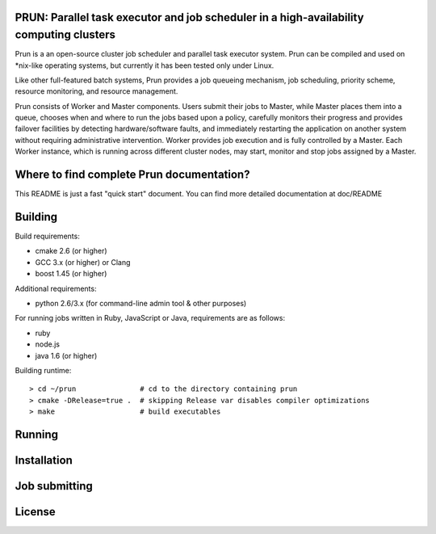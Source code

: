 PRUN: Parallel task executor and job scheduler in a high-availability computing clusters
----------------------------------------------------------------------------------------

Prun is a an open-source cluster job scheduler and parallel task executor system.
Prun can be compiled and used on *nix-like operating systems, but currently
it has been tested only under Linux.

Like other full-featured batch systems, Prun provides a job queueing mechanism,
job scheduling, priority scheme, resource monitoring, and resource management.

Prun consists of Worker and Master components. Users submit their jobs to Master,
while Master places them into a queue, chooses when and where to run the jobs
based upon a policy, carefully monitors their progress and provides failover
facilities by detecting hardware/software faults, and immediately restarting the
application on another system without requiring administrative intervention.
Worker provides job execution and is fully controlled by a Master. Each Worker
instance, which is running across different cluster nodes, may start, monitor
and stop jobs assigned by a Master.

Where to find complete Prun documentation?
-------------------------------------------

This README is just a fast "quick start" document. You can find more detailed
documentation at doc/README

Building
--------

Build requirements:

- cmake 2.6 (or higher)
- GCC 3.x (or higher) or Clang
- boost 1.45 (or higher)

Additional requirements:

- python 2.6/3.x (for command-line admin tool & other purposes)

For running jobs written in Ruby, JavaScript or Java, requirements are as follows:

- ruby
- node.js
- java 1.6 (or higher)

Building runtime::

> cd ~/prun               # cd to the directory containing prun
> cmake -DRelease=true .  # skipping Release var disables compiler optimizations
> make                    # build executables

Running
-------

Installation
------------

Job submitting
--------------

License
-------